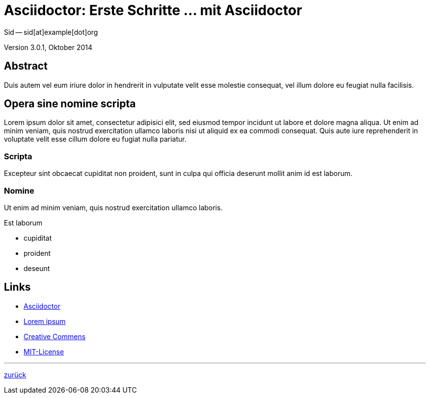 = Asciidoctor: Erste Schritte &hellip; mit Asciidoctor 
Sid -- sid[at]example[dot]org

Version 3.0.1, Oktober 2014

:icons:
:Author Initials: sid
:creativecommons-url: http://creativecommons.org/licenses/by-sa/4.0/deed.de
:mit-url:             http://opensource.org/licenses/mit-license.php
:ubuntu-url:          http://www.ubuntu.com/ 

:asciidoctor-url:     http://asciidoctor.org/


== Abstract
Duis autem vel eum iriure dolor in hendrerit in vulputate velit esse 
molestie consequat, vel illum dolore eu feugiat nulla facilisis.


== Opera sine nomine scripta
Lorem ipsum dolor sit amet, consectetur adipisici elit, 
sed eiusmod tempor incidunt ut labore et dolore magna aliqua. 
Ut enim ad minim veniam, quis nostrud exercitation ullamco laboris 
nisi ut aliquid ex ea commodi consequat. Quis aute iure reprehenderit 
in voluptate velit esse cillum dolore eu fugiat nulla pariatur. 


=== Scripta
Excepteur sint obcaecat cupiditat non proident, sunt in culpa 
qui officia deserunt mollit anim id est laborum.


=== Nomine 
Ut enim ad minim veniam, quis nostrud exercitation ullamco laboris.

.Est laborum
- cupiditat
- proident
- deseunt


== Links
* {asciidoctor-url}[Asciidoctor]
* http://la.wikisource.org/wiki/Lorem_ipsum[Lorem ipsum]
* {creativecommons-url}[Creative Commens]
* {mit-url}[MIT-License]

''''
link:asciidoc.html#_beispiel[zurück]
